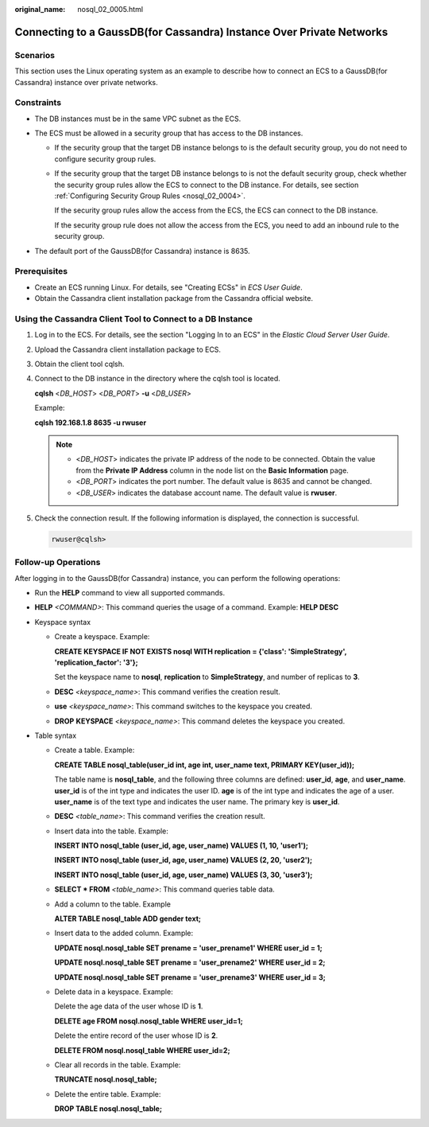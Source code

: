 :original_name: nosql_02_0005.html

.. _nosql_02_0005:

Connecting to a GaussDB(for Cassandra) Instance Over Private Networks
=====================================================================

Scenarios
---------

This section uses the Linux operating system as an example to describe how to connect an ECS to a GaussDB(for Cassandra) instance over private networks.

Constraints
-----------

-  The DB instances must be in the same VPC subnet as the ECS.
-  The ECS must be allowed in a security group that has access to the DB instances.

   -  If the security group that the target DB instance belongs to is the default security group, you do not need to configure security group rules.

   -  If the security group that the target DB instance belongs to is not the default security group, check whether the security group rules allow the ECS to connect to the DB instance. For details, see section :ref:`Configuring Security Group Rules <nosql_02_0004>`.

      If the security group rules allow the access from the ECS, the ECS can connect to the DB instance.

      If the security group rule does not allow the access from the ECS, you need to add an inbound rule to the security group.

-  The default port of the GaussDB(for Cassandra) instance is 8635.

Prerequisites
-------------

-  Create an ECS running Linux. For details, see "Creating ECSs" in *ECS User Guide*.
-  Obtain the Cassandra client installation package from the Cassandra official website.

Using the Cassandra Client Tool to Connect to a DB Instance
-----------------------------------------------------------

#. Log in to the ECS. For details, see the section "Logging In to an ECS" in the *Elastic Cloud Server User Guide*.

#. Upload the Cassandra client installation package to ECS.

#. Obtain the client tool cqlsh.

#. Connect to the DB instance in the directory where the cqlsh tool is located.

   **cqlsh** <*DB_HOST*> <*DB_PORT*> **-u** <*DB_USER*>

   Example:

   **cqlsh 192.168.1.8 8635 -u rwuser**

   .. note::

      -  <*DB_HOST*> indicates the private IP address of the node to be connected. Obtain the value from the **Private IP Address** column in the node list on the **Basic Information** page.
      -  <*DB_PORT*> indicates the port number. The default value is 8635 and cannot be changed.
      -  <*DB_USER*> indicates the database account name. The default value is **rwuser**.

#. Check the connection result. If the following information is displayed, the connection is successful.

   .. code-block::

      rwuser@cqlsh>

**Follow-up Operations**
------------------------

After logging in to the GaussDB(for Cassandra) instance, you can perform the following operations:

-  Run the **HELP** command to view all supported commands.

-  **HELP** *<COMMAND>*: This command queries the usage of a command. Example: **HELP DESC**
-  Keyspace syntax

   -  Create a keyspace. Example:

      **CREATE KEYSPACE IF NOT EXISTS nosql WITH replication = {'class': 'SimpleStrategy', 'replication_factor': '3'};**

      Set the keyspace name to **nosql**, **replication** to **SimpleStrategy**, and number of replicas to **3**.

   -  **DESC** *<keyspace_name>*: This command verifies the creation result.

   -  **use** *<keyspace_name>*: This command switches to the keyspace you created.

   -  **DROP** **KEYSPACE** *<keyspace_name>*: This command deletes the keyspace you created.

-  Table syntax

   -  Create a table. Example:

      **CREATE TABLE nosql_table(user_id int, age int, user_name text, PRIMARY KEY(user_id));**

      The table name is **nosql_table**, and the following three columns are defined: **user_id**, **age**, and **user_name**. **user_id** is of the int type and indicates the user ID. **age** is of the int type and indicates the age of a user. **user_name** is of the text type and indicates the user name. The primary key is **user_id**.

   -  **DESC** *<table_name>*: This command verifies the creation result.

   -  Insert data into the table. Example:

      **INSERT INTO nosql_table (user_id, age, user_name) VALUES (1, 10, 'user1');**

      **INSERT INTO nosql_table (user_id, age, user_name) VALUES (2, 20, 'user2');**

      **INSERT INTO nosql_table (user_id, age, user_name) VALUES (3, 30, 'user3');**

   -  **SELECT \* FROM** *<table_name>*: This command queries table data.

   -  Add a column to the table. Example

      **ALTER TABLE nosql_table ADD gender text;**

   -  Insert data to the added column. Example:

      **UPDATE nosql.nosql_table SET prename = 'user_prename1' WHERE user_id = 1;**

      **UPDATE nosql.nosql_table SET prename = 'user_prename2' WHERE user_id = 2;**

      **UPDATE nosql.nosql_table SET prename = 'user_prename3' WHERE user_id = 3;**

   -  Delete data in a keyspace. Example:

      Delete the age data of the user whose ID is **1**.

      **DELETE age FROM nosql.nosql_table WHERE user_id=1;**

      Delete the entire record of the user whose ID is **2**.

      **DELETE FROM nosql.nosql_table WHERE user_id=2;**

   -  Clear all records in the table. Example:

      **TRUNCATE nosql.nosql_table;**

   -  Delete the entire table. Example:

      **DROP TABLE nosql.nosql_table;**
